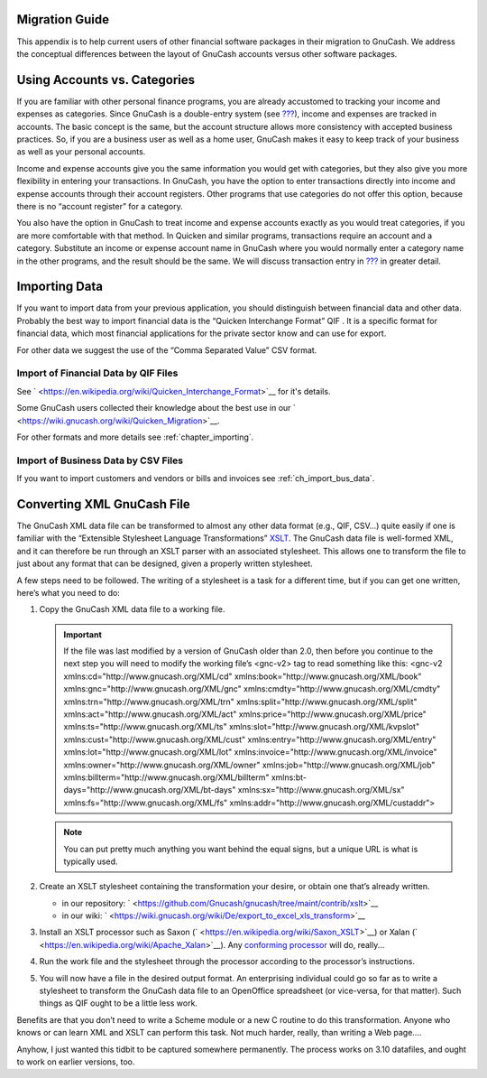 .. _appendixa:

Migration Guide
===============

This appendix is to help current users of other financial software
packages in their migration to GnuCash. We address the conceptual
differences between the layout of GnuCash accounts versus other software
packages.

.. _appendixa_accts_vs_cats1:

Using Accounts vs. Categories
=============================

If you are familiar with other personal finance programs, you are
already accustomed to tracking your income and expenses as categories.
Since GnuCash is a double-entry system (see
`??? <#basics-accounting1>`__), income and expenses are tracked in
accounts. The basic concept is the same, but the account structure
allows more consistency with accepted business practices. So, if you are
a business user as well as a home user, GnuCash makes it easy to keep
track of your business as well as your personal accounts.

Income and expense accounts give you the same information you would get
with categories, but they also give you more flexibility in entering
your transactions. In GnuCash, you have the option to enter transactions
directly into income and expense accounts through their account
registers. Other programs that use categories do not offer this option,
because there is no “account register” for a category.

You also have the option in GnuCash to treat income and expense accounts
exactly as you would treat categories, if you are more comfortable with
that method. In Quicken and similar programs, transactions require an
account and a category. Substitute an income or expense account name in
GnuCash where you would normally enter a category name in the other
programs, and the result should be the same. We will discuss transaction
entry in `??? <#basics-transactions2>`__ in greater detail.

.. _appendixa_import:

Importing Data
==============

If you want to import data from your previous application, you should
distinguish between financial data and other data. Probably the best way
to import financial data is the “Quicken Interchange Format” QIF . It is
a specific format for financial data, which most financial applications
for the private sector know and can use for export.

For other data we suggest the use of the “Comma Separated Value” CSV
format.

.. _appendixa_qif1:

Import of Financial Data by QIF Files
-------------------------------------

See ` <https://en.wikipedia.org/wiki/Quicken_Interchange_Format>`__ for
it's details.

Some GnuCash users collected their knowledge about the best use in our
` <https://wiki.gnucash.org/wiki/Quicken_Migration>`__.

For other formats and more details see :ref:`chapter_importing`.

.. _appendixa_business:

Import of Business Data by CSV Files
------------------------------------

If you want to import customers and vendors or bills and invoices see
:ref:`ch_import_bus_data`.

.. _appendixa_xmlconvert1:

Converting XML GnuCash File
===========================

The GnuCash XML data file can be transformed to almost any other data
format (e.g., QIF, CSV...) quite easily if one is familiar with the
“Extensible Stylesheet Language Transformations”
`XSLT <https://en.wikipedia.org/wiki/XSLT>`__. The GnuCash data file is
well-formed XML, and it can therefore be run through an XSLT parser with
an associated stylesheet. This allows one to transform the file to just
about any format that can be designed, given a properly written
stylesheet.

A few steps need to be followed. The writing of a stylesheet is a task
for a different time, but if you can get one written, here’s what you
need to do:

1. Copy the GnuCash XML data file to a working file.

   .. important::

      If the file was last modified by a version of GnuCash older than
      2.0, then before you continue to the next step you will need to
      modify the working file’s <gnc-v2> tag to read something like
      this: <gnc-v2 xmlns:cd="http://www.gnucash.org/XML/cd"
      xmlns:book="http://www.gnucash.org/XML/book"
      xmlns:gnc="http://www.gnucash.org/XML/gnc"
      xmlns:cmdty="http://www.gnucash.org/XML/cmdty"
      xmlns:trn="http://www.gnucash.org/XML/trn"
      xmlns:split="http://www.gnucash.org/XML/split"
      xmlns:act="http://www.gnucash.org/XML/act"
      xmlns:price="http://www.gnucash.org/XML/price"
      xmlns:ts="http://www.gnucash.org/XML/ts"
      xmlns:slot="http://www.gnucash.org/XML/kvpslot"
      xmlns:cust="http://www.gnucash.org/XML/cust"
      xmlns:entry="http://www.gnucash.org/XML/entry"
      xmlns:lot="http://www.gnucash.org/XML/lot"
      xmlns:invoice="http://www.gnucash.org/XML/invoice"
      xmlns:owner="http://www.gnucash.org/XML/owner"
      xmlns:job="http://www.gnucash.org/XML/job"
      xmlns:billterm="http://www.gnucash.org/XML/billterm"
      xmlns:bt-days="http://www.gnucash.org/XML/bt-days"
      xmlns:sx="http://www.gnucash.org/XML/sx"
      xmlns:fs="http://www.gnucash.org/XML/fs"
      xmlns:addr="http://www.gnucash.org/XML/custaddr">

   .. note::

      You can put pretty much anything you want behind the equal signs,
      but a unique URL is what is typically used.

2. Create an XSLT stylesheet containing the transformation your desire,
   or obtain one that’s already written.

   -  in our repository:
      ` <https://github.com/Gnucash/gnucash/tree/maint/contrib/xslt>`__

   -  in our wiki:
      ` <https://wiki.gnucash.org/wiki/De/export_to_excel_xls_transform>`__

3. Install an XSLT processor such as Saxon
   (` <https://en.wikipedia.org/wiki/Saxon_XSLT>`__) or Xalan
   (` <https://en.wikipedia.org/wiki/Apache_Xalan>`__). Any `conforming
   processor <https://en.wikipedia.org/wiki/Category:XSLT_processors>`__
   will do, really...

4. Run the work file and the stylesheet through the processor according
   to the processor’s instructions.

5. You will now have a file in the desired output format. An
   enterprising individual could go so far as to write a stylesheet to
   transform the GnuCash data file to an OpenOffice spreadsheet (or
   vice-versa, for that matter). Such things as QIF ought to be a little
   less work.

Benefits are that you don’t need to write a Scheme module or a new C
routine to do this transformation. Anyone who knows or can learn XML and
XSLT can perform this task. Not much harder, really, than writing a Web
page....

Anyhow, I just wanted this tidbit to be captured somewhere permanently.
The process works on 3.10 datafiles, and ought to work on earlier
versions, too.
